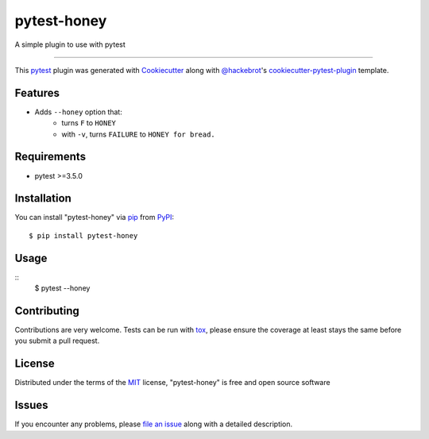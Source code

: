 ============
pytest-honey
============

.. image:: https://img.shields.io/pypi/v/pytest-honey.svg
    :target: https://pypi.org/project/pytest-honey
    :alt: PyPI version

.. image:: https://img.shields.io/pypi/pyversions/pytest-honey.svg
    :target: https://pypi.org/project/pytest-honey
    :alt: Python versions

.. image:: https://ci.appveyor.com/api/projects/status/github/heykarimoff/pytest-honey?branch=master
    :target: https://ci.appveyor.com/project/heykarimoff/pytest-honey/branch/master
    :alt: See Build Status on AppVeyor

A simple plugin to use with pytest

----

This `pytest`_ plugin was generated with `Cookiecutter`_ along with `@hackebrot`_'s `cookiecutter-pytest-plugin`_ template.


Features
--------

- Adds ``--honey`` option that:
    - turns ``F`` to ``HONEY``
    - with ``-v``, turns ``FAILURE`` to ``HONEY for bread.``


Requirements
------------

- pytest >=3.5.0


Installation
------------

You can install "pytest-honey" via `pip`_ from `PyPI`_::

    $ pip install pytest-honey


Usage
-----

::
    $ pytest --honey


Contributing
------------
Contributions are very welcome. Tests can be run with `tox`_, please ensure
the coverage at least stays the same before you submit a pull request.

License
-------

Distributed under the terms of the `MIT`_ license, "pytest-honey" is free and open source software


Issues
------

If you encounter any problems, please `file an issue`_ along with a detailed description.

.. _`Cookiecutter`: https://github.com/audreyr/cookiecutter
.. _`@hackebrot`: https://github.com/hackebrot
.. _`MIT`: http://opensource.org/licenses/MIT
.. _`BSD-3`: http://opensource.org/licenses/BSD-3-Clause
.. _`GNU GPL v3.0`: http://www.gnu.org/licenses/gpl-3.0.txt
.. _`Apache Software License 2.0`: http://www.apache.org/licenses/LICENSE-2.0
.. _`cookiecutter-pytest-plugin`: https://github.com/pytest-dev/cookiecutter-pytest-plugin
.. _`file an issue`: https://github.com/heykarimoff/pytest-honey/issues
.. _`pytest`: https://github.com/pytest-dev/pytest
.. _`tox`: https://tox.readthedocs.io/en/latest/
.. _`pip`: https://pypi.org/project/pip/
.. _`PyPI`: https://pypi.org/project
